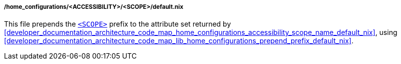[[developer_documentation_architecture_code_map_home_configurations_accessibility_scope_default_nix]]
===== /home_configurations/<ACCESSIBILITY>/<SCOPE>/default.nix

This file prepends the
<<user_documentation_home_manager_configurations_naming_convention, `<SCOPE>`>>
prefix to the attribute set returned by
<<developer_documentation_architecture_code_map_home_configurations_accessibility_scope_name_default_nix>>,
using
<<developer_documentation_architecture_code_map_lib_home_configurations_prepend_prefix_default_nix>>.
